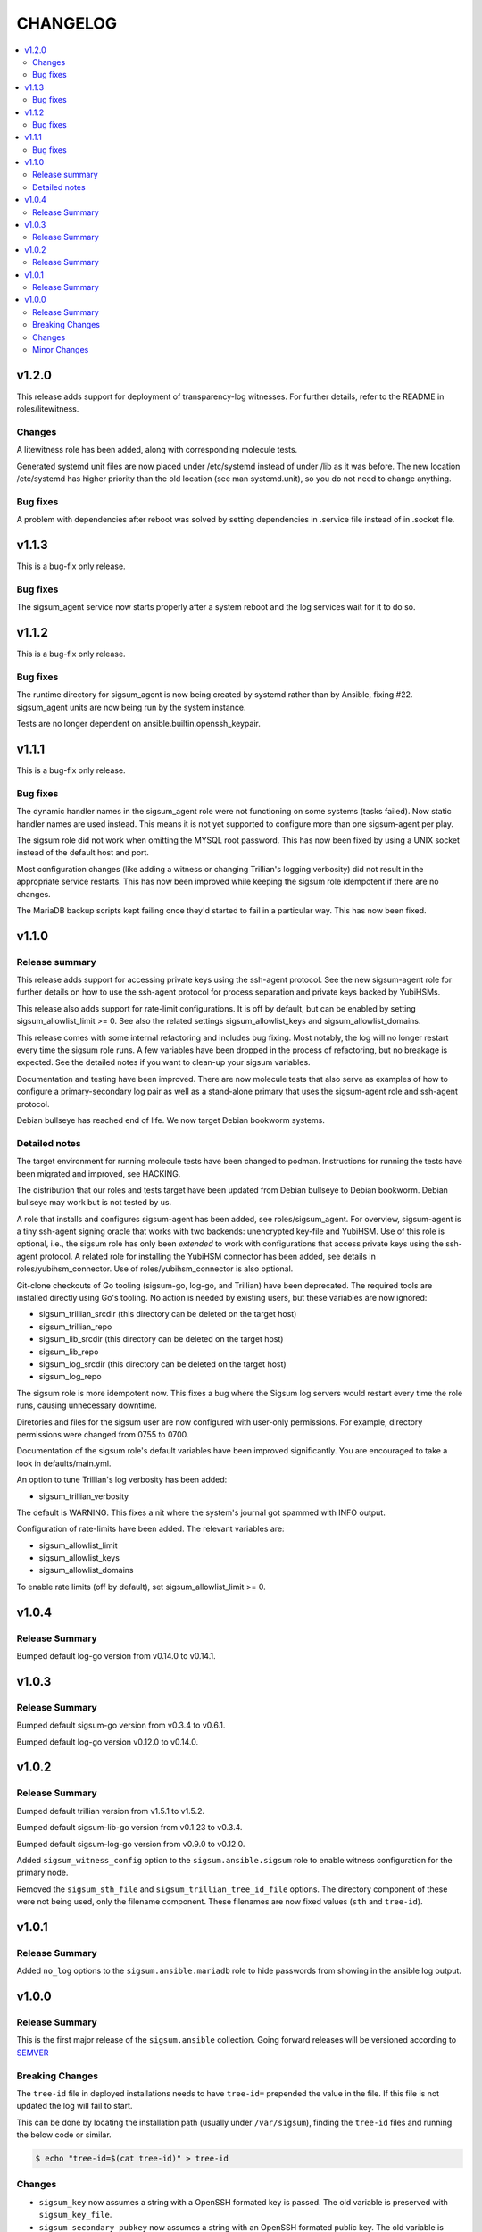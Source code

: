 .. _ansible_collections.sigsum.ansible.docsite.changelog:

=========
CHANGELOG
=========

.. contents::
   :local:

v1.2.0
======

This release adds support for deployment of transparency-log witnesses.  For
further details, refer to the README in roles/litewitness.

Changes
-------

A litewitness role has been added, along with corresponding molecule
tests.

Generated systemd unit files are now placed under /etc/systemd instead
of under /lib as it was before. The new location /etc/systemd has
higher priority than the old location (see man systemd.unit), so you
do not need to change anything.

Bug fixes
---------

A problem with dependencies after reboot was solved by setting
dependencies in .service file instead of in .socket file.

v1.1.3
======

This is a bug-fix only release.

Bug fixes
---------

The sigsum_agent service now starts properly after a system reboot and
the log services wait for it to do so.


v1.1.2
======

This is a bug-fix only release.

Bug fixes
---------

The runtime directory for sigsum_agent is now being created by systemd
rather than by Ansible, fixing #22. sigsum_agent units are now being
run by the system instance.

Tests are no longer dependent on ansible.builtin.openssh_keypair.


v1.1.1
======

This is a bug-fix only release.

Bug fixes
---------

The dynamic handler names in the sigsum_agent role were not functioning on some
systems (tasks failed).  Now static handler names are used instead.  This means
it is not yet supported to configure more than one sigsum-agent per play.

The sigsum role did not work when omitting the MYSQL root password.  This has
now been fixed by using a UNIX socket instead of the default host and port.

Most configuration changes (like adding a witness or changing Trillian's logging
verbosity) did not result in the appropriate service restarts.  This has now
been improved while keeping the sigsum role idempotent if there are no changes.

The MariaDB backup scripts kept failing once they'd started to fail in
a particular way. This has now been fixed.


v1.1.0
======

Release summary
---------------

This release adds support for accessing private keys using the ssh-agent
protocol.  See the new sigsum-agent role for further details on how to use the
ssh-agent protocol for process separation and private keys backed by YubiHSMs.

This release also adds support for rate-limit configurations.  It is off by
default, but can be enabled by setting sigsum_allowlist_limit >= 0.  See also
the related settings sigsum_allowlist_keys and sigsum_allowlist_domains.

This release comes with some internal refactoring and includes bug fixing.  Most
notably, the log will no longer restart every time the sigsum role runs.  A few
variables have been dropped in the process of refactoring, but no breakage is
expected.  See the detailed notes if you want to clean-up your sigsum variables.

Documentation and testing have been improved.  There are now molecule tests that
also serve as examples of how to configure a primary-secondary log pair as well
as a stand-alone primary that uses the sigsum-agent role and ssh-agent protocol.

Debian bullseye has reached end of life.  We now target Debian bookworm systems.

Detailed notes
--------------

The target environment for running molecule tests have been changed to podman.
Instructions for running the tests have been migrated and improved, see HACKING.

The distribution that our roles and tests target have been updated from Debian
bullseye to Debian bookworm.  Debian bullseye may work but is not tested by us.

A role that installs and configures sigsum-agent has been added, see
roles/sigsum_agent.  For overview, sigsum-agent is a tiny ssh-agent signing
oracle that works with two backends: unencrypted key-file and YubiHSM.  Use of
this role is optional, i.e., the sigsum role has only been *extended* to work
with configurations that access private keys using the ssh-agent protocol.  A
related role for installing the YubiHSM connector has been added, see details in
roles/yubihsm_connector.  Use of roles/yubihsm_connector is also optional.

Git-clone checkouts of Go tooling (sigsum-go, log-go, and Trillian) have been
deprecated.  The required tools are installed directly using Go's tooling.  No
action is needed by existing users, but these variables are now ignored:

* sigsum_trillian_srcdir (this directory can be deleted on the target host)
* sigsum_trillian_repo
* sigsum_lib_srcdir (this directory can be deleted on the target host)
* sigsum_lib_repo
* sigsum_log_srcdir (this directory can be deleted on the target host)
* sigsum_log_repo

The sigsum role is more idempotent now.  This fixes a bug where the Sigsum log
servers would restart every time the role runs, causing unnecessary downtime.

Diretories and files for the sigsum user are now configured with user-only
permissions.  For example, directory permissions were changed from 0755 to 0700.

Documentation of the sigsum role's default variables have been improved
significantly.  You are encouraged to take a look in defaults/main.yml.

An option to tune Trillian's log verbosity has been added:

* sigsum_trillian_verbosity

The default is WARNING.  This fixes a nit where the system's journal got spammed
with INFO output.

Configuration of rate-limits have been added.  The relevant variables are:

* sigsum_allowlist_limit
* sigsum_allowlist_keys
* sigsum_allowlist_domains

To enable rate limits (off by default), set sigsum_allowlist_limit >= 0.

v1.0.4
======

Release Summary
---------------

Bumped default log-go version from v0.14.0 to v0.14.1.



v1.0.3
======

Release Summary
---------------

Bumped default sigsum-go version from v0.3.4 to v0.6.1.

Bumped default log-go version v0.12.0 to v0.14.0.


v1.0.2
======

Release Summary
---------------

Bumped default trillian version from v1.5.1 to v1.5.2.

Bumped default sigsum-lib-go version from v0.1.23 to v0.3.4.

Bumped default sigsum-log-go version from v0.9.0 to v0.12.0.

Added ``sigsum_witness_config`` option to the ``sigsum.ansible.sigsum`` role to enable witness configuration for the primary node.

Removed the ``sigsum_sth_file`` and ``sigsum_trillian_tree_id_file`` options. The directory component of these were not being used, only the filename component. These filenames are now fixed values (``sth`` and ``tree-id``).


v1.0.1
======

Release Summary
---------------

Added ``no_log`` options to the ``sigsum.ansible.mariadb`` role to hide passwords from showing in the ansible log output.


v1.0.0
======

Release Summary
---------------

This is the first major release of the ``sigsum.ansible`` collection. Going forward releases will be versioned according
to `SEMVER <https://semver.org/>`_


Breaking Changes
----------------

The ``tree-id`` file in deployed installations needs to have ``tree-id=`` prepended the value in the file. If this file is not updated the log will fail to start.

This can be done by locating the installation path (usually under ``/var/sigsum``), finding the ``tree-id`` files and running the below code or similar.

.. code-block:: bash

  $ echo "tree-id=$(cat tree-id)" > tree-id


Changes 
-------


* ``sigsum_key`` now assumes a string with a OpenSSH formated key is passed. The old variable is preserved with ``sigsum_key_file``.

* ``sigsum_secondary_pubkey`` now assumes a string with an OpenSSH formated public key. The old variable is preserved with ``sigsum_secondary_pubkey_file``.

* Rename the following variables

  * ``sigsum_rate_limit_config`` to ``sigsum_rate_limit_file``

* New variables

  * ``sigsum_backend`` to specify the sigsum backend. Currently only takes ``trillian`` as a value.

  * ``sigsum_key_file`` takes a file location for the Sigsum key.

  * ``sigsum_secondary_pubkey_file`` takes a file location for the public key of the secondary node.

* Removed variables

  * ``sigsum_tree_id`` - internal implementation detail

  * ``sigsum_ephemeral_test_backend``


Minor Changes
-------------

* Dependency updates:

  * ``log-go`` updated to ``v0.9.0``

  * ``sigsum-go`` updated to ``v.0.1.23``

